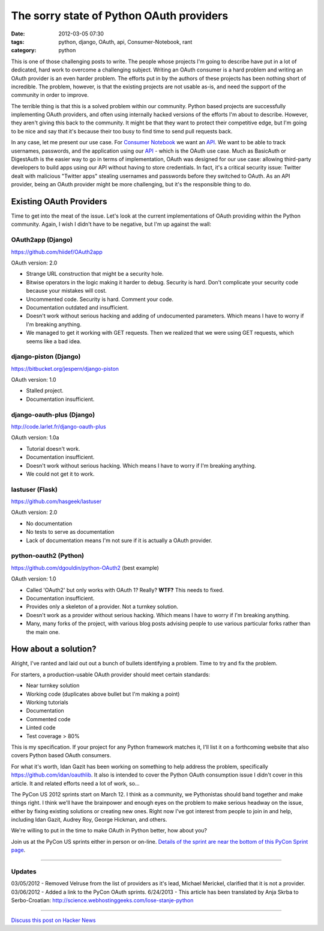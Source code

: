 ==========================================
The sorry state of Python OAuth providers
==========================================

:date: 2012-03-05 07:30
:tags: python, django, OAuth, api, Consumer-Notebook, rant
:category: python

This is one of those challenging posts to write. The people whose projects I'm going to describe have put in a lot of dedicated, hard work to overcome a challenging subject. Writing an OAuth consumer is a hard problem and writing an OAuth provider is an even harder problem. The efforts put in by the authors of these projects has been nothing short of incredible. The problem, however, is that the existing projects are not usable as-is, and need the support of the community in order to improve.

The terrible thing is that this is a solved problem within our community. Python based projects are successfully implementing OAuth providers, and often using internally hacked versions of the efforts I'm about to describe. However, they aren't giving this back to the community. It might be that they want to protect their competitive edge, but I'm going to be nice and say that it's because their too busy to find time to send pull requests back.

In any case, let me present our use case. For `Consumer Notebook`_ we want an API_. We want to be able to track usernames, passwords, and the application using our API_ - which is the OAuth use case. Much as BasicAuth or DigestAuth is the easier way to go in terms of implementation, OAuth was designed for our use case: allowing third-party developers to build apps using our API without having to store credentials. In fact, it's a critical security issue: Twitter dealt with malicious "Twitter apps" stealing usernames and passwords before they switched to OAuth. As an API provider, being an OAuth provider might be more challenging, but it's the responsible thing to do.

Existing OAuth Providers
============================

Time to get into the meat of the issue. Let's look at the current implementations of OAuth providing within the Python community. Again, I wish I didn't have to be negative, but I'm up against the wall:
 
OAuth2app (Django)
-------------------

https://github.com/hiidef/OAuth2app

OAuth version: 2.0

* Strange URL construction that might be a security hole.
* Bitwise operators in the logic making it harder to debug. Security is hard. Don't complicate your security code because your mistakes will cost.
* Uncommented code. Security is hard. Comment your code.
* Documentation outdated and insufficient.
* Doesn't work without serious hacking and adding of undocumented parameters. Which means I have to worry if I'm breaking anything.
* We managed to get it working with GET requests.  Then we realized that we were using GET requests, which seems like a bad idea.

django-piston (Django)
----------------------

https://bitbucket.org/jespern/django-piston

OAuth version: 1.0

* Stalled project.
* Documentation insufficient.

django-oauth-plus (Django)
---------------------------

http://code.larlet.fr/django-oauth-plus

OAuth version: 1.0a

* Tutorial doesn't work.
* Documentation insufficient.
* Doesn't work without serious hacking. Which means I have to worry if I'm breaking anything.
* We could not get it to work.

lastuser (Flask)
-------------------

https://github.com/hasgeek/lastuser

OAuth version: 2.0

* No documentation
* No tests to serve as documentation
* Lack of documentation means I'm not sure if it is actually a OAuth provider.

python-oauth2 (Python)
----------------------

https://github.com/dgouldin/python-OAuth2 (best example)

OAuth version: 1.0

* Called 'OAuth2' but only works with OAuth 1? Really? **WTF?** This needs to fixed. 
* Documentation insufficient.
* Provides only a skeleton of a provider. Not a turnkey solution.
* Doesn't work as a provider without serious hacking. Which means I have to worry if I'm breaking anything.
* Many, many forks of the project, with various blog posts advising people to use various particular forks rather than the main one.


How about a solution?
=====================

Alright, I've ranted and laid out out a bunch of bullets identifying a problem. Time to try and fix the problem. 

For starters, a production-usable OAuth provider should meet certain standards:

* Near turnkey solution
* Working code (duplicates above bullet but I'm making a point)
* Working tutorials
* Documentation
* Commented code
* Linted code
* Test coverage > 80%

This is my specification. If your project for any Python framework matches it, I'll list it on a forthcoming website that also covers Python based OAuth consumers. 

For what it's worth, Idan Gazit has been working on something to help address the problem, specifically https://github.com/idan/oauthlib. It also is intended to cover the Python OAuth consumption issue I didn't cover in this article.  It and related efforts need a lot of work, so...

The PyCon US 2012 sprints start on March 12. I think as a community, we Pythonistas should band together and make things right. I think we'll have the brainpower and enough eyes on the problem to make serious headway on the issue, either by fixing existing solutions or creating new ones. Right now I've got interest from people to join in and help, including Idan Gazit, Audrey Roy, George Hickman, and others.

We're willing to put in the time to make OAuth in Python better, how about you?

Join us at the PyCon US sprints either in person or on-line. `Details of the sprint are near the bottom of this PyCon Sprint page`_.

.. _`Details of the sprint are near the bottom of this PyCon Sprint page`: https://us.pycon.org/2012/community/sprints/projects/

.. image:: http://farm8.staticflickr.com/7201/6803475636_f34fb400eb_m.jpg
   :name: OAuth logo
   :align: center
   :target: http://oauth.net/

----

Updates
-------

03/05/2012 - Removed Velruse from the list of providers as it's lead, Michael Merickel, clarified that it is not a provider.
03/06/2012 - Added a link to the PyCon OAuth sprints.
6/24/2013 - This article has been translated by Anja Skrba to Serbo-Croatian: http://science.webhostinggeeks.com/lose-stanje-python

----

`Discuss this post on Hacker News`_

.. _`Discuss this post on Hacker News`: http://news.ycombinator.com/item?id=3666853


.. _`Consumer Notebook`: http://consumernotebook.com
.. _API: http://api.consumernotebook.com